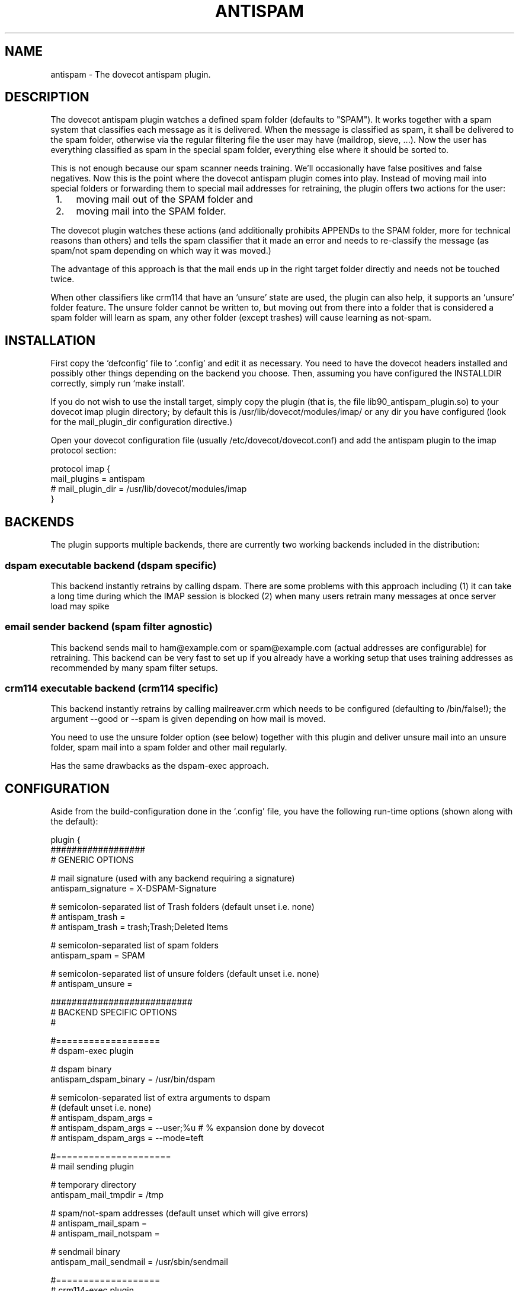 .TH ANTISPAM 7 "15 October 2007" \*(eX
.SH NAME
antispam \- The dovecot antispam plugin.

.SH DESCRIPTION
The dovecot antispam plugin watches a defined spam folder (defaults to
"SPAM"). It works together with a spam system that classifies each
message as it is delivered. When the message is classified as spam, it
shall be delivered to the spam folder, otherwise via the regular
filtering file the user may have (maildrop, sieve, ...). Now the user
has everything classified as spam in the special spam folder, everything
else where it should be sorted to.

This is not enough because our spam scanner needs training. We'll
occasionally have false positives and false negatives. Now this is the
point where the dovecot antispam plugin comes into play. Instead of
moving mail into special folders or forwarding them to special mail
addresses for retraining, the plugin offers two actions for the user:
.IP " 1." 4
moving mail out of the SPAM folder and
.IP " 2." 4
moving mail into the SPAM folder.

.PP
The dovecot plugin watches these actions (and additionally prohibits
APPENDs to the SPAM folder, more for technical reasons than others) and
tells the spam classifier that it made an error and needs to re-classify
the message (as spam/not spam depending on which way it was moved.)

The advantage of this approach is that the mail ends up in the right
target folder directly and needs not be touched twice.

When other classifiers like crm114 that have an `unsure' state are used,
the plugin can also help, it supports an `unsure' folder feature. The
unsure folder cannot be written to, but moving out from there into a
folder that is considered a spam folder will learn as spam, any other
folder (except trashes) will cause learning as not-spam.

.SH INSTALLATION

First copy the `defconfig' file to `.config' and edit it as necessary.
You need to have the dovecot headers installed and possibly other things
depending on the backend you choose. Then, assuming you have configured
the INSTALLDIR correctly, simply run `make install'.

If you do not wish to use the install target, simply copy the plugin
(that is, the file lib90_antispam_plugin.so) to your dovecot imap plugin
directory; by default this is /usr/lib/dovecot/modules/imap/ or any dir
you have configured (look for the mail_plugin_dir configuration
directive.)

Open your dovecot configuration file (usually /etc/dovecot/dovecot.conf)
and add the antispam plugin to the imap protocol section:

.nf
protocol imap {
    mail_plugins = antispam
    # mail_plugin_dir = /usr/lib/dovecot/modules/imap
}
.fi

.SH BACKENDS

The plugin supports multiple backends, there are currently two working
backends included in the distribution:

.SS dspam executable backend (dspam specific)

This backend instantly retrains by calling dspam. There are some
problems with this approach including
(1) it can take a long time during which the IMAP session is blocked
(2) when many users retrain many messages at once server load may spike

.SS email sender backend (spam filter agnostic)

This backend sends mail to ham@example.com or spam@example.com
(actual addresses are configurable) for retraining. This backend can
be very fast to set up if you already have a working setup that uses
training addresses as recommended by many spam filter setups.

.SS crm114 executable backend (crm114 specific)

This backend instantly retrains by calling mailreaver.crm which
needs to be configured (defaulting to /bin/false!); the argument
--good or --spam is given depending on how mail is moved.

You need to use the unsure folder option (see below) together with
this plugin and deliver unsure mail into an unsure folder, spam mail
into a spam folder and other mail regularly.

Has the same drawbacks as the dspam-exec approach.


.SH CONFIGURATION

Aside from the build-configuration done in the `.config' file, you have
the following run-time options (shown along with the default):

.nf
plugin {
    ##################
    # GENERIC OPTIONS

    # mail signature (used with any backend requiring a signature)
    antispam_signature = X-DSPAM-Signature

    # semicolon-separated list of Trash folders (default unset i.e. none)
    # antispam_trash =
    # antispam_trash = trash;Trash;Deleted Items

    # semicolon-separated list of spam folders
    antispam_spam = SPAM

    # semicolon-separated list of unsure folders (default unset i.e. none)
    # antispam_unsure =

    ###########################
    # BACKEND SPECIFIC OPTIONS
    #

    #===================
    # dspam-exec plugin

    # dspam binary
    antispam_dspam_binary = /usr/bin/dspam

    # semicolon-separated list of extra arguments to dspam
    # (default unset i.e. none)
    # antispam_dspam_args =
    # antispam_dspam_args = --user;%u  # % expansion done by dovecot
    # antispam_dspam_args = --mode=teft

    #=====================
    # mail sending plugin

    # temporary directory
    antispam_mail_tmpdir = /tmp

    # spam/not-spam addresses (default unset which will give errors)
    # antispam_mail_spam =
    # antispam_mail_notspam =

    # sendmail binary
    antispam_mail_sendmail = /usr/sbin/sendmail

    #===================
    # crm114-exec plugin

    # mailreaver binary
    antispam_crm_binary = /bin/false
    # antispam_crm_binary = /usr/share/crm114/mailreaver.crm

    # semicolon-separated list of extra arguments to dspam
    # (default unset i.e. none)
    # antispam_crm_args =
    # antispam_crm_args = --config=/path/to/config

    # NOTE: you need to set the signature for this backend
    antispam_signature = X-CRM114-CacheID
}
.fi

.SH AUTHORS

Johannes Berg, Frank Cusack, Benedikt Boehm, Andreas Schneider
